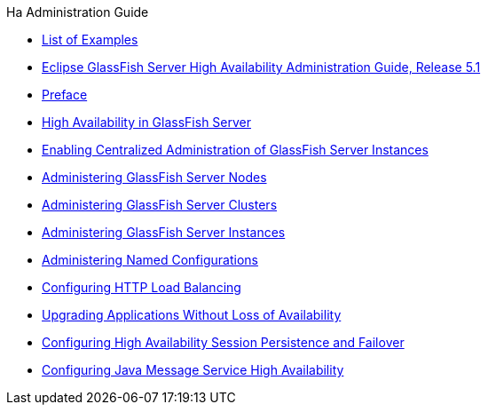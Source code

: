 .Ha Administration Guide
* xref:loe.adoc[List of Examples]
* xref:title.adoc[Eclipse GlassFish Server High Availability Administration Guide, Release 5.1]
* xref:preface.adoc[Preface]
* xref:overview.adoc[High Availability in GlassFish Server]
* xref:ssh-setup.adoc[Enabling Centralized Administration of GlassFish Server Instances]
* xref:nodes.adoc[Administering GlassFish Server Nodes]
* xref:clusters.adoc[Administering GlassFish Server Clusters]
* xref:instances.adoc[Administering GlassFish Server Instances]
* xref:named-configurations.adoc[Administering Named Configurations]
* xref:http-load-balancing.adoc[Configuring HTTP Load Balancing]
* xref:rolling-upgrade.adoc[Upgrading Applications Without Loss of Availability]
* xref:session-persistence-and-failover.adoc[Configuring High Availability Session Persistence and Failover]
* xref:jms.adoc[Configuring Java Message Service High Availability]
